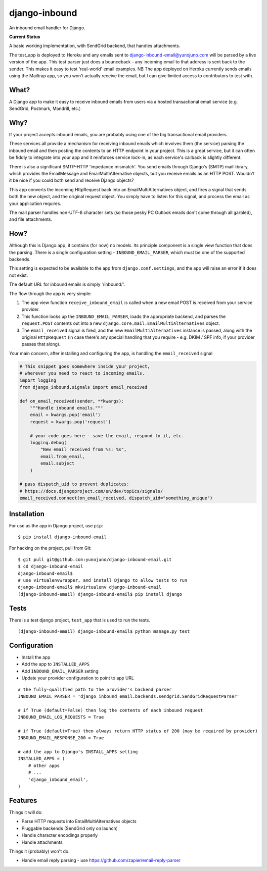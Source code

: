 django-inbound
==============

An inbound email handler for Django.

**Current Status**

.. image:: https://travis-ci.org/yunojuno/django-inbound-email.svg?branch=master
    :target: https://travis-ci.org/yunojuno/django-inbound-email

A basic working implementation, with SendGrid backend, that handles attachments.

The test_app is deployed to Heroku and any emails sent to
django-inbound-email@yunojuno.com will be parsed by a live version of the app.
This test parser just does a bounceback - any incoming email to that address
is sent back to the sender. This makes it easy to test 'real-world' email
examples. NB The app deployed on Heroku currently sends emails using the
Mailtrap app, so you won't actually receive the email, but I can
give limited access to contributors to test with.


What?
-----

A Django app to make it easy to receive inbound emails from users via a
hosted transactional email service (e.g. SendGrid, Postmark, Mandrill,
etc.)

Why?
----

If your project accepts inbound emails, you are probably using one of
the big transactional email providers.

These services all provide a mechanism for receiving inbound emails
which involves them (the service) parsing the inbound email and then
posting the contents to an HTTP endpoint in your project. This is a
great service, but it can often be fiddly to integrate into your app and
it reinforces service lock-in, as each service's callback is slightly
different.

There is also a significant SMTP-HTTP 'impedance mismatch'. You send
emails through Django's (SMTP) mail library, which provides the
EmailMessage and EmailMultiAlternative objects, but you receive emails
as an HTTP POST. Wouldn't it be nice if you could both send and receive
Django objects?

This app converts the incoming HttpRequest back into an
EmailMultiAlternatives object, and fires a signal that sends both the
new object, and the original request object. You simply have to listen
for this signal, and process the email as your application requires.

The mail parser handles non-UTF-8 character sets (so those pesky PC
Outlook emails don't come through all garbled), and file attachments.

How?
----

Although this is Django app, it contains (for now) no models. Its
principle component is a single view function that does the parsing.
There is a single configuration setting - ``INBOUND_EMAIL_PARSER``,
which must be one of the supported backends.

This setting is expected to be available to the app from ``django.conf.settings``,
and the app will raise an error if it does not exist.

The default URL for inbound emails is simply '/inbound/'.

The flow through the app is very simple:

1. The app view function ``receive_inbound_email`` is called when a new email
   POST is received from your service provider.
2. This function looks up the ``INBOUND_EMAIL_PARSER``, loads the
   appropriate backend, and parses the ``request.POST`` contents out
   into a new ``django.core.mail.EmailMultiAlternatives`` object.
3. The ``email_received`` signal is fired, and the new
   ``EmailMultiAlternatives`` instance is passed, along with the
   original ``HttpRequest`` (in case there's any special handling that
   you require - e.g. DKIM / SPF info, if your provider passes that
   along).

Your main concern, after installing and configuring the app, is handling
the ``email_received`` signal:

.. code:: python

    # This snippet goes somewhere inside your project,
    # wherever you need to react to incoming emails.
    import logging
    from django_inbound.signals import email_received

    def on_email_received(sender, **kwargs):
        """Handle inbound emails."""
        email = kwargs.pop('email')
        request = kwargs.pop('request')

        # your code goes here - save the email, respond to it, etc.
        logging.debug(
            "New email received from %s: %s",
            email.from_email,
            email.subject
        )

    # pass dispatch_uid to prevent duplicates:
    # https://docs.djangoproject.com/en/dev/topics/signals/
    email_received.connect(on_email_received, dispatch_uid="something_unique")

Installation
------------

For use as the app in Django project, use ``pip``:

::

    $ pip install django-inbound-email

For hacking on the project, pull from Git:

::

    $ git pull git@github.com:yunojuno/django-inbound-email.git
    $ cd django-inbound-email
    django-inbound-email$
    # use virtualenvwrapper, and install Django to allow tests to run
    django-inbound-email$ mkvirtualenv django-inbound-email
    (django-inbound-email) django-inbound-email$ pip install django

Tests
-----

There is a test django project, ``test_app`` that is used to run the
tests.

::

    (django-inbound-email) django-inbound-email$ python manage.py test

Configuration
-------------

-  Install the app
-  Add the app to ``INSTALLED_APPS``
-  Add ``INBOUND_EMAIL_PARSER`` setting
-  Update your provider configuration to point to app URL

::

    # the fully-qualified path to the provider's backend parser
    INBOUND_EMAIL_PARSER = 'django_inbound_email.backends.sendgrid.SendGridRequestParser'

    # if True (default=False) then log the contents of each inbound request
    INBOUND_EMAIL_LOG_REQUESTS = True

    # if True (default=True) then always return HTTP status of 200 (may be required by provider)
    INBOUND_EMAIL_RESPONSE_200 = True

    # add the app to Django's INSTALL_APPS setting
    INSTALLED_APPS = (
        # other apps
        # ...
        'django_inbound_email',
    )


Features
--------

Things it will do:

-  Parse HTTP requests into EmailMultiAlternatives objects
-  Pluggable backends (SendGrid only on launch)
-  Handle character encodings properly
-  Handle attachments

Things it (probably) won't do:

-  Handle email reply parsing - use
   https://github.com/zapier/email-reply-parser
